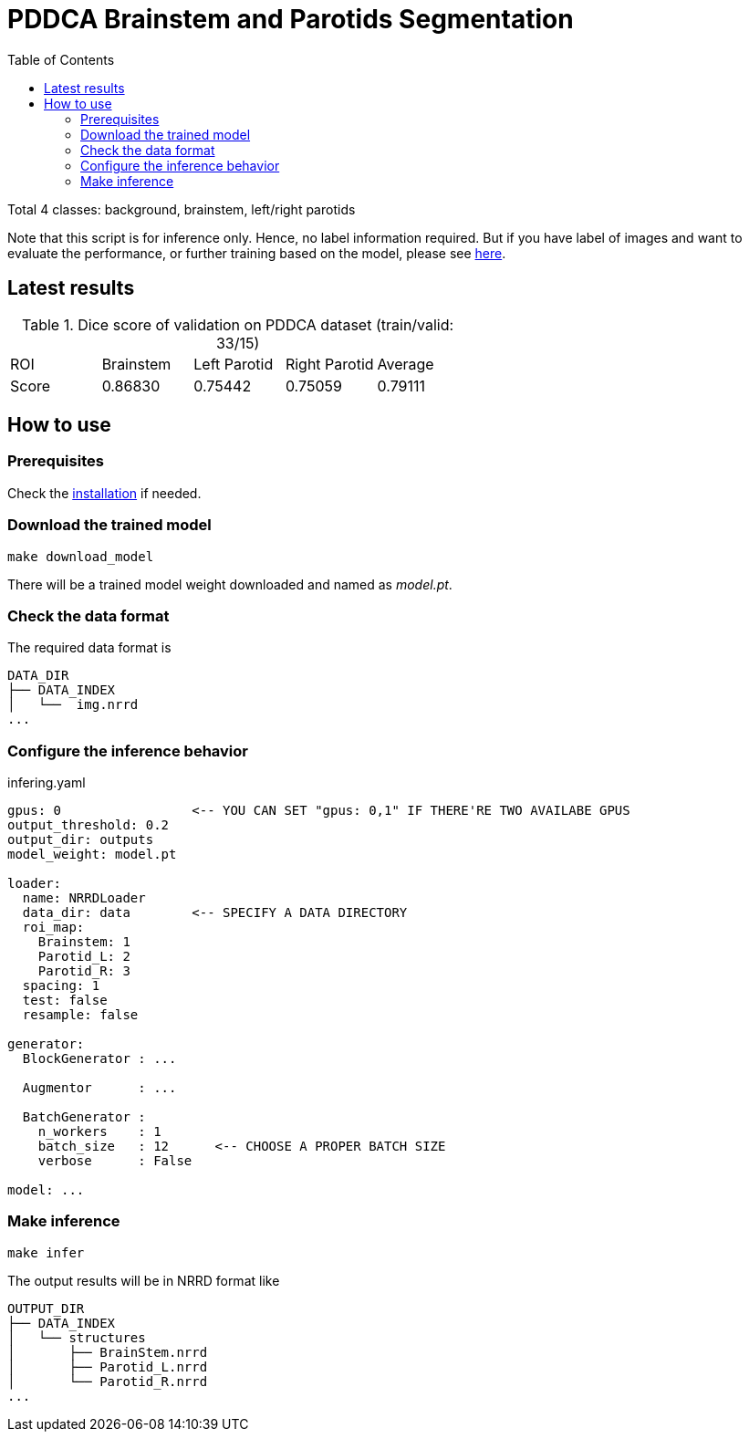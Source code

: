 = PDDCA Brainstem and Parotids Segmentation
:toc:

Total 4 classes: background, brainstem, left/right parotids

Note that this script is for inference only.
Hence, no label information required. But if you have label of images
and want to evaluate the performance, or further training based on the model,
please see https://github.com/YuanYuYuan/MIS/tree/master/exp/bs-ptd-nrrd[here].

== Latest results

.Dice score of validation on PDDCA dataset (train/valid: 33/15)
|===
| ROI   | Brainstem | Left Parotid | Right Parotid | Average
| Score | 0.86830   | 0.75442      | 0.75059       | 0.79111
|===


== How to use

=== Prerequisites

Check the https://github.com/YuanYuYuan/MIS#prerequisites[installation] if needed.

=== Download the trained model

```bash
make download_model
```

There will be a trained model weight downloaded and named as _model.pt_.

=== Check the data format

The required data format is

[source, bash, linenums]
----
DATA_DIR
├── DATA_INDEX
│   └──  img.nrrd
...
----

=== Configure the inference behavior

.infering.yaml
[source, yaml, linenums]
----
gpus: 0                 <-- YOU CAN SET "gpus: 0,1" IF THERE'RE TWO AVAILABE GPUS
output_threshold: 0.2
output_dir: outputs
model_weight: model.pt

loader:
  name: NRRDLoader
  data_dir: data        <-- SPECIFY A DATA DIRECTORY
  roi_map:
    Brainstem: 1
    Parotid_L: 2
    Parotid_R: 3
  spacing: 1
  test: false
  resample: false

generator:
  BlockGenerator : ...

  Augmentor      : ...

  BatchGenerator :
    n_workers    : 1
    batch_size   : 12      <-- CHOOSE A PROPER BATCH SIZE
    verbose      : False

model: ...
----


=== Make inference

[source, bash, linenums]
----
make infer
----

The output results will be in NRRD format like

[source, bash, linenums]
----
OUTPUT_DIR
├── DATA_INDEX
│   └── structures
│       ├── BrainStem.nrrd
│       ├── Parotid_L.nrrd
│       └── Parotid_R.nrrd
...
----
